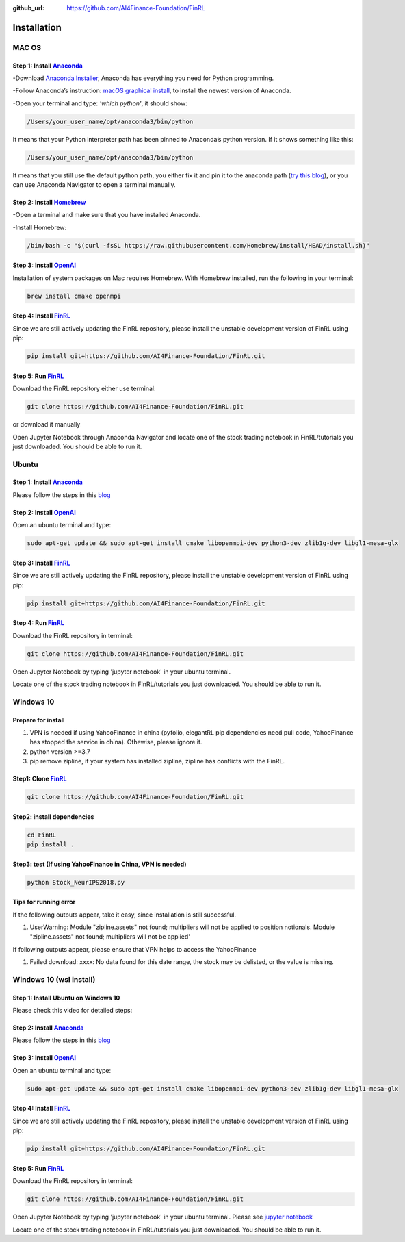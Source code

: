 :github_url: https://github.com/AI4Finance-Foundation/FinRL

============================
Installation
============================

MAC OS
=======

Step 1: Install `Anaconda <https://www.anaconda.com/products/individual>`_
---------------------------------------------------------------------------------------------


-Download `Anaconda Installer <https://www.anaconda.com/products/individual#macos>`_, Anaconda has everything you need for Python programming.

-Follow Anaconda’s instruction: `macOS graphical install <https://docs.anaconda.com/anaconda/install/mac-os/>`_, to install the newest version of Anaconda.

-Open your terminal and type: *'which python'*, it should show:

.. code-block:: bash

   /Users/your_user_name/opt/anaconda3/bin/python

It means that your Python interpreter path has been pinned to Anaconda’s python version. If it shows something like this:

.. code-block:: bash

   /Users/your_user_name/opt/anaconda3/bin/python

It means that you still use the default python path, you either fix it and pin it to the anaconda path (`try this blog <https://towardsdatascience.com/how-to-successfully-install-anaconda-on-a-mac-and-actually-get-it-to-work-53ce18025f97>`_), or you can use Anaconda Navigator to open a terminal manually.

Step 2: Install `Homebrew <https://brew.sh/>`_
---------------------------------------------------------------------

-Open a terminal and make sure that you have installed Anaconda.

-Install Homebrew:

.. code-block:: bash

   /bin/bash -c "$(curl -fsSL https://raw.githubusercontent.com/Homebrew/install/HEAD/install.sh)"

Step 3: Install `OpenAI <https://github.com/openai/baselines>`_
-----------------------------------------------------------------

Installation of system packages on Mac requires Homebrew. With Homebrew installed, run the following in your terminal:

.. code-block:: bash

   brew install cmake openmpi

Step 4: Install `FinRL <https://github.com/AI4Finance-Foundation/FinRL>`_
--------------------------------------------------------------------------

Since we are still actively updating the FinRL repository, please install the unstable development version of FinRL using pip:

.. code-block:: bash

   pip install git+https://github.com/AI4Finance-Foundation/FinRL.git

Step 5: Run `FinRL <https://github.com/AI4Finance-Foundation/FinRL>`_
--------------------------------------------------------------------------

Download the FinRL repository either use terminal:

.. code-block:: bash

   git clone https://github.com/AI4Finance-Foundation/FinRL.git

or download it manually

.. image:: ../image/download_FinRL.png

Open Jupyter Notebook through Anaconda Navigator and locate one of the stock trading notebook in FinRL/tutorials you just downloaded. You should be able to run it.


Ubuntu
=======

Step 1: Install `Anaconda <https://www.anaconda.com/products/individual>`_
----------------------------------------------------------------------------

Please follow the steps in this `blog <https://linuxize.com/post/how-to-install-anaconda-on-ubuntu-18-04/>`_

Step 2: Install `OpenAI <https://github.com/openai/baselines>`_
----------------------------------------------------------------

Open an ubuntu terminal and type:

.. code-block:: bash

   sudo apt-get update && sudo apt-get install cmake libopenmpi-dev python3-dev zlib1g-dev libgl1-mesa-glx

Step 3: Install `FinRL <https://github.com/AI4Finance-Foundation/FinRL>`_
--------------------------------------------------------------------------

Since we are still actively updating the FinRL repository, please install the unstable development version of FinRL using pip:

.. code-block:: bash

   pip install git+https://github.com/AI4Finance-Foundation/FinRL.git

Step 4: Run `FinRL <https://github.com/AI4Finance-Foundation/FinRL>`_
--------------------------------------------------------------------------

Download the FinRL repository in terminal:

.. code-block:: bash

   git clone https://github.com/AI4Finance-Foundation/FinRL.git

Open Jupyter Notebook by typing 'jupyter notebook' in your ubuntu terminal.

Locate one of the stock trading notebook in FinRL/tutorials you just downloaded. You should be able to run it.

Windows 10
======================
Prepare for install
--------------------------------------------------------------------------
1. VPN is needed if using YahooFinance in china (pyfolio, elegantRL pip dependencies need pull code, YahooFinance has stopped the service in china). Othewise, please ignore it.
2. python version >=3.7
3. pip remove zipline, if your system has installed zipline, zipline has conflicts with the FinRL.

Step1: Clone `FinRL <https://github.com/AI4Finance-Foundation/FinRL>`_
--------------------------------------------------------------------------
.. code-block:: bash

   git clone https://github.com/AI4Finance-Foundation/FinRL.git

Step2: install dependencies
--------------------------------------------------------------------------
.. code-block:: bash

    cd FinRL
    pip install .

Step3:  test (If using YahooFinance in China, VPN is needed)
-------------------------------------------------------------------------------------
.. code-block:: bash

    python Stock_NeurIPS2018.py

Tips for running error
--------------------------------------------------------------------------

If the following outputs appear, take it easy, since installation is still successful.

1. UserWarning: Module "zipline.assets" not found; multipliers will not be applied to position notionals. Module "zipline.assets" not found; multipliers will not be applied'


If following outputs appear, please ensure that VPN helps to access the YahooFinance

1. Failed download: xxxx: No data found for this date range, the stock may be delisted, or the value is missing.


Windows 10 (wsl install)
=========================

Step 1: Install Ubuntu on Windows 10
--------------------------------------
Please check this video for detailed steps:

.. raw:: html

   <iframe width="692" height="389" src="https://www.youtube.com/embed/X-DHaQLrBi8" title="YouTube video player" frameborder="0" allow="accelerometer; autoplay; clipboard-write; encrypted-media; gyroscope; picture-in-picture" allowfullscreen></iframe>

Step 2: Install `Anaconda <https://www.anaconda.com/products/individual>`_
----------------------------------------------------------------------------

Please follow the steps in this `blog <https://linuxize.com/post/how-to-install-anaconda-on-ubuntu-18-04/>`_

Step 3: Install `OpenAI <https://github.com/openai/baselines>`_
----------------------------------------------------------------

Open an ubuntu terminal and type:

.. code-block:: bash

   sudo apt-get update && sudo apt-get install cmake libopenmpi-dev python3-dev zlib1g-dev libgl1-mesa-glx

Step 4: Install `FinRL <https://github.com/AI4Finance-Foundation/FinRL>`_
--------------------------------------------------------------------------

Since we are still actively updating the FinRL repository, please install the unstable development version of FinRL using pip:

.. code-block:: bash

   pip install git+https://github.com/AI4Finance-Foundation/FinRL.git

Step 5: Run `FinRL <https://github.com/AI4Finance-Foundation/FinRL>`_
--------------------------------------------------------------------------

Download the FinRL repository in terminal:

.. code-block:: bash

   git clone https://github.com/AI4Finance-Foundation/FinRL.git

Open Jupyter Notebook by typing 'jupyter notebook' in your ubuntu terminal. Please see `jupyter notebook <https://jupyter-notebook-beginner-guide.readthedocs.io/en/latest/execute.html>`_

Locate one of the stock trading notebook in FinRL/tutorials you just downloaded. You should be able to run it.

